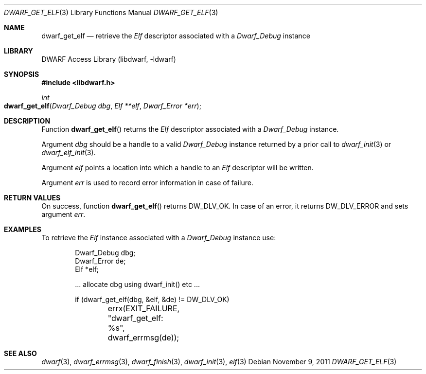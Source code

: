 .\"	$NetBSD: dwarf_get_elf.3,v 1.6 2024/03/03 17:37:31 christos Exp $
.\"
.\" Copyright (c) 2009 Joseph Koshy.  All rights reserved.
.\"
.\" Redistribution and use in source and binary forms, with or without
.\" modification, are permitted provided that the following conditions
.\" are met:
.\" 1. Redistributions of source code must retain the above copyright
.\"    notice, this list of conditions and the following disclaimer.
.\" 2. Redistributions in binary form must reproduce the above copyright
.\"    notice, this list of conditions and the following disclaimer in the
.\"    documentation and/or other materials provided with the distribution.
.\"
.\" This software is provided by Joseph Koshy ``as is'' and
.\" any express or implied warranties, including, but not limited to, the
.\" implied warranties of merchantability and fitness for a particular purpose
.\" are disclaimed.  in no event shall Joseph Koshy be liable
.\" for any direct, indirect, incidental, special, exemplary, or consequential
.\" damages (including, but not limited to, procurement of substitute goods
.\" or services; loss of use, data, or profits; or business interruption)
.\" however caused and on any theory of liability, whether in contract, strict
.\" liability, or tort (including negligence or otherwise) arising in any way
.\" out of the use of this software, even if advised of the possibility of
.\" such damage.
.\"
.\" Id: dwarf_get_elf.3 3962 2022-03-12 15:56:10Z jkoshy
.\"
.Dd November 9, 2011
.Dt DWARF_GET_ELF 3
.Os
.Sh NAME
.Nm dwarf_get_elf
.Nd retrieve the
.Vt Elf
descriptor associated with a
.Vt Dwarf_Debug
instance
.Sh LIBRARY
.Lb libdwarf
.Sh SYNOPSIS
.In libdwarf.h
.Ft int
.Fo dwarf_get_elf
.Fa "Dwarf_Debug dbg"
.Fa "Elf **elf"
.Fa "Dwarf_Error *err"
.Fc
.Sh DESCRIPTION
Function
.Fn dwarf_get_elf
returns the
.Vt Elf
descriptor associated with a
.Vt Dwarf_Debug
instance.
.Pp
Argument
.Fa dbg
should be a handle to a valid
.Vt Dwarf_Debug
instance returned by a prior call to
.Xr dwarf_init 3
or
.Xr dwarf_elf_init 3 .
.Pp
Argument
.Fa elf
points a location into which a handle to an
.Vt Elf
descriptor will be written.
.Pp
Argument
.Fa err
is used to record error information in case of failure.
.Sh RETURN VALUES
On success, function
.Fn dwarf_get_elf
returns
.Dv DW_DLV_OK .
In case of an error, it returns
.Dv DW_DLV_ERROR
and sets argument
.Fa err .
.Sh EXAMPLES
To retrieve the
.Vt Elf
instance associated with a
.Vt Dwarf_Debug
instance use:
.Bd -literal -offset indent
Dwarf_Debug dbg;
Dwarf_Error de;
Elf *elf;

\&... allocate dbg using dwarf_init() etc ...

if (dwarf_get_elf(dbg, &elf, &de) != DW_DLV_OK)
	errx(EXIT_FAILURE, "dwarf_get_elf: %s", dwarf_errmsg(de));
.Ed
.Sh SEE ALSO
.Xr dwarf 3 ,
.Xr dwarf_errmsg 3 ,
.Xr dwarf_finish 3 ,
.Xr dwarf_init 3 ,
.Xr elf 3
